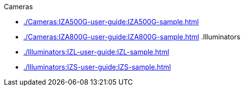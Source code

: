 // Navigation bulleted list goes in here
// Note how module name must be specified
// at start of xref, then put in the
// doc name
.Cameras
* xref:./Cameras:IZA500G-user-guide:IZA500G-sample.adoc[]
* xref:./Cameras:IZA800G-user-guide:IZA800G-sample.adoc[]
.Illuminators
* xref:./Illuminators:IZL-user-guide:IZL-sample.adoc[]
* xref:./Illuminators:IZS-user-guide:IZS-sample.adoc[]

